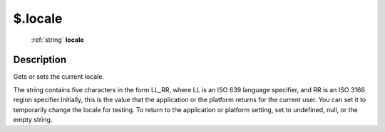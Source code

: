 .. _$.locale:

================================================
$.locale
================================================

   :ref:`string` **locale**


Description
-----------

Gets or sets the current locale.

The string contains five characters in the form LL_RR, where LL is an ISO 639 language specifier, and RR is an ISO 3166 region specifier.Initially, this is the value that the application or the platform returns for the current user. You can set it to temporarily change the locale for testing. To return to the application or platform setting, set to undefined, null, or the empty string.